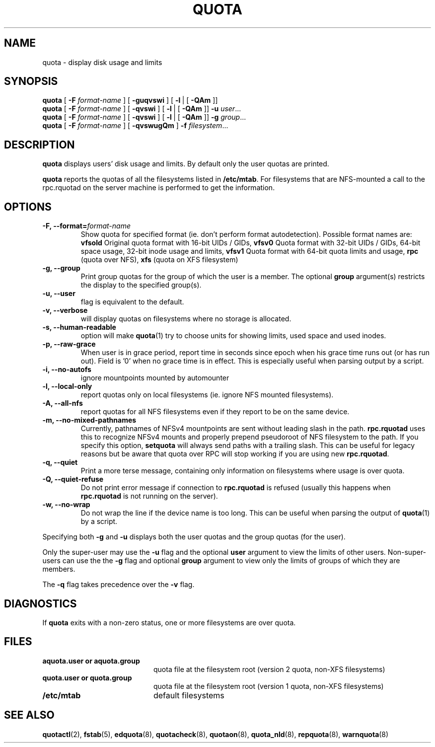 .TH QUOTA 1
.SH NAME
quota \- display disk usage and limits
.SH SYNOPSIS
.B quota
[
.B -F
.I format-name
] [
.B -guqvswi
] [
.BR -l \ |
[
.BR -QAm
]]
.br
.B quota
[
.B -F
.I format-name
] [
.B -qvswi
] [
.BR -l \ |
[
.BR -QAm
]]
.B -u
.IR user ...
.br
.B quota
[
.B -F
.I format-name
] [
.B -qvswi
] [
.BR -l \ |
[
.BR -QAm
]]
.B -g
.IR group ...
.br
.B quota
[
.B -F
.I format-name
] [
.B -qvswugQm
]
.B -f
.IR filesystem ...
.SH DESCRIPTION
.B quota
displays users' disk usage and limits.
By default only the user quotas are printed.
.PP
.B quota
reports the quotas of all the filesystems listed in
.BR /etc/mtab .
For filesystems that are NFS-mounted a call to the rpc.rquotad on
the server machine is performed to get the information.
.SH OPTIONS
.TP
.B -F, --format=\f2format-name\f1
Show quota for specified format (ie. don't perform format autodetection).
Possible format names are:
.B vfsold
Original quota format with 16-bit UIDs / GIDs,
.B vfsv0
Quota format with 32-bit UIDs / GIDs, 64-bit space usage, 32-bit inode usage and limits,
.B vfsv1
Quota format with 64-bit quota limits and usage,
.B rpc
(quota over NFS),
.B xfs
(quota on XFS filesystem)
.TP
.B -g, --group
Print group quotas for the group 
of which the user is a member.
The optional 
.B group
argument(s) restricts the display to the specified group(s).
.TP
.B -u, --user
flag is equivalent to the default.
.TP
.B -v, --verbose
will display quotas on filesystems
where no storage is allocated.
.TP
.B -s, --human-readable
option will make
.BR quota (1)
try to choose units for showing limits, used space and used inodes.
.TP
.B -p, --raw-grace
When user is in grace period, report time in seconds since epoch when his grace
time runs out (or has run out). Field is '0' when no grace time is in effect.
This is especially useful when parsing output by a script.
.TP
.B -i, --no-autofs
ignore mountpoints mounted by automounter
.TP
.B -l, --local-only
report quotas only on local filesystems (ie. ignore NFS mounted filesystems).
.TP
.B -A, --all-nfs
report quotas for all NFS filesystems even if they report to be on the same
device.
.TP
.B -m, --no-mixed-pathnames
Currently, pathnames of NFSv4 mountpoints are sent without leading slash in the path.
.BR rpc.rquotad
uses this to recognize NFSv4 mounts and properly prepend pseudoroot of NFS filesystem
to the path. If you specify this option, 
.BR setquota 
will always send paths with a trailing slash. This can be useful for legacy reasons but
be aware that quota over RPC will stop working if you are using new
.BR rpc.rquotad .
.TP
.B -q, --quiet
Print a more terse message,
containing only information
on filesystems where usage is over quota.
.TP
.B -Q, --quiet-refuse
Do not print error message if connection to
.BR rpc.rquotad
is refused (usually this happens when
.BR rpc.rquotad
is not running on the server).
.TP
.B -w, --no-wrap
Do not wrap the line if the device name is too long. This can be useful when parsing
the output of
.BR quota (1)
by a script.
.LP
Specifying both
.B \-g
and
.B \-u
displays both the user quotas and the group quotas (for
the user).
.LP
Only the super-user may use the
.B \-u
flag and the optional
.B user
argument to view the limits of other users.
Non-super-users can use the the
.B \-g
flag and optional
.B group
argument to view only the limits of groups of which they are members.
.LP
The
.B \-q
flag takes precedence over the
.B \-v
flag.
.SH DIAGNOSTICS
If
.B quota
exits with a non-zero status, one or more filesystems
are over quota.
.SH FILES
.PD 0
.TP 20
.B aquota.user " or " aquota.group
quota file at the filesystem root (version 2 quota, non-XFS filesystems)
.TP 20
.B quota.user " or " quota.group
quota file at the filesystem root (version 1 quota, non-XFS filesystems)
.TP
.B /etc/mtab
default filesystems
.PD
.SH SEE ALSO
.BR quotactl (2),
.BR fstab (5),
.BR edquota (8),
.BR quotacheck (8),
.BR quotaon (8),
.BR quota_nld (8),
.BR repquota (8),
.BR warnquota (8)
